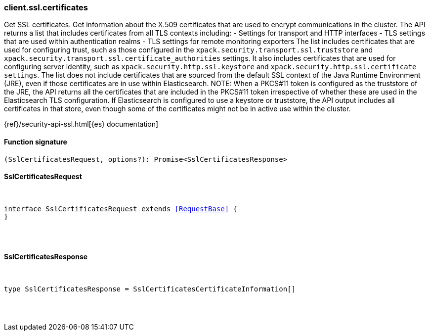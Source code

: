 [[reference-ssl-certificates]]

////////
===========================================================================================================================
||                                                                                                                       ||
||                                                                                                                       ||
||                                                                                                                       ||
||        ██████╗ ███████╗ █████╗ ██████╗ ███╗   ███╗███████╗                                                            ||
||        ██╔══██╗██╔════╝██╔══██╗██╔══██╗████╗ ████║██╔════╝                                                            ||
||        ██████╔╝█████╗  ███████║██║  ██║██╔████╔██║█████╗                                                              ||
||        ██╔══██╗██╔══╝  ██╔══██║██║  ██║██║╚██╔╝██║██╔══╝                                                              ||
||        ██║  ██║███████╗██║  ██║██████╔╝██║ ╚═╝ ██║███████╗                                                            ||
||        ╚═╝  ╚═╝╚══════╝╚═╝  ╚═╝╚═════╝ ╚═╝     ╚═╝╚══════╝                                                            ||
||                                                                                                                       ||
||                                                                                                                       ||
||    This file is autogenerated, DO NOT send pull requests that changes this file directly.                             ||
||    You should update the script that does the generation, which can be found in:                                      ||
||    https://github.com/elastic/elastic-client-generator-js                                                             ||
||                                                                                                                       ||
||    You can run the script with the following command:                                                                 ||
||       npm run elasticsearch -- --version <version>                                                                    ||
||                                                                                                                       ||
||                                                                                                                       ||
||                                                                                                                       ||
===========================================================================================================================
////////

[discrete]
[[client.ssl.certificates]]
=== client.ssl.certificates

Get SSL certificates. Get information about the X.509 certificates that are used to encrypt communications in the cluster. The API returns a list that includes certificates from all TLS contexts including: - Settings for transport and HTTP interfaces - TLS settings that are used within authentication realms - TLS settings for remote monitoring exporters The list includes certificates that are used for configuring trust, such as those configured in the `xpack.security.transport.ssl.truststore` and `xpack.security.transport.ssl.certificate_authorities` settings. It also includes certificates that are used for configuring server identity, such as `xpack.security.http.ssl.keystore` and `xpack.security.http.ssl.certificate settings`. The list does not include certificates that are sourced from the default SSL context of the Java Runtime Environment (JRE), even if those certificates are in use within Elasticsearch. NOTE: When a PKCS#11 token is configured as the truststore of the JRE, the API returns all the certificates that are included in the PKCS#11 token irrespective of whether these are used in the Elasticsearch TLS configuration. If Elasticsearch is configured to use a keystore or truststore, the API output includes all certificates in that store, even though some of the certificates might not be in active use within the cluster.

{ref}/security-api-ssl.html[{es} documentation]

[discrete]
==== Function signature

[source,ts]
----
(SslCertificatesRequest, options?): Promise<SslCertificatesResponse>
----

[discrete]
==== SslCertificatesRequest

[pass]
++++
<pre>
++++
interface SslCertificatesRequest extends <<RequestBase>> {
}

[pass]
++++
</pre>
++++
[discrete]
==== SslCertificatesResponse

[pass]
++++
<pre>
++++
type SslCertificatesResponse = SslCertificatesCertificateInformation[]

[pass]
++++
</pre>
++++
